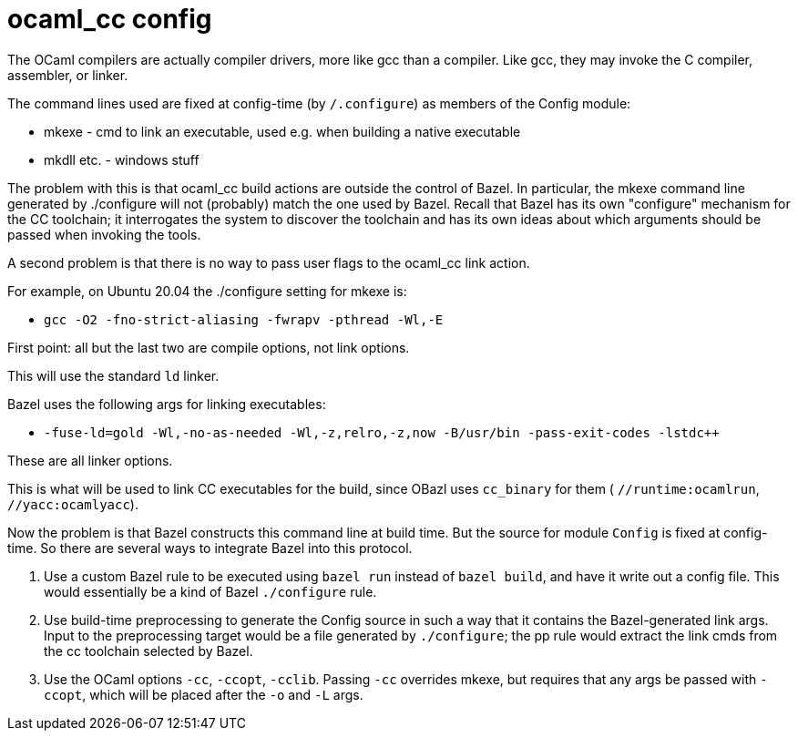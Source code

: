 = ocaml_cc config

The OCaml compilers are actually compiler drivers, more like gcc than
a compiler. Like gcc, they may invoke the C compiler, assembler, or
linker.

The command lines used are fixed at config-time (by `/.configure`) as
members of the Config module:

* mkexe - cmd to link an executable, used e.g. when building a native executable
* mkdll etc. - windows stuff

The problem with this is that ocaml_cc build actions are outside the
control of Bazel. In particular, the mkexe command line generated
by ./configure will not (probably) match the one used by Bazel. Recall
that Bazel has its own "configure" mechanism for the CC toolchain; it
interrogates the system to discover the toolchain and has its own
ideas about which arguments should be passed when invoking the tools.

A second problem is that there is no way to pass user flags to the
ocaml_cc link action.

For example, on Ubuntu 20.04 the ./configure setting for mkexe is:

* `gcc -O2 -fno-strict-aliasing -fwrapv -pthread -Wl,-E`

First point: all but the last two are compile options, not link options.

This will use the standard `ld` linker.

Bazel uses the following args for linking executables:

* `-fuse-ld=gold -Wl,-no-as-needed -Wl,-z,relro,-z,now -B/usr/bin -pass-exit-codes -lstdc++`

These are all linker options.

This is what will be used to link CC executables for the build, since
OBazl uses `cc_binary` for them ( `//runtime:ocamlrun`, `//yacc:ocamlyacc`).



Now the problem is that Bazel constructs this command line at build
time. But the source for module `Config` is fixed at config-time. So
there are several ways to integrate Bazel into this protocol.

1. Use a custom Bazel rule to be executed using `bazel run` instead of
`bazel build`, and have it write out a config file. This would
essentially be a kind of Bazel `./configure` rule.

2. Use build-time preprocessing to generate the Config source in such
a way that it contains the Bazel-generated link args. Input to the
preprocessing target would be a file generated by `./configure`; the
pp rule would extract the link cmds from the cc toolchain selected by
Bazel.

3. Use the OCaml options `-cc`, `-ccopt`, `-cclib`. Passing `-cc`
overrides mkexe, but requires that any args be passed with `-ccopt`,
which will be placed after the `-o` and `-L` args.


